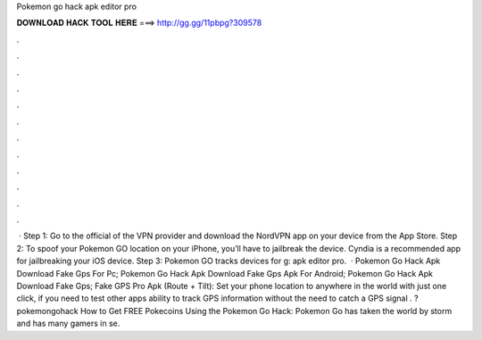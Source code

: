 Pokemon go hack apk editor pro

𝐃𝐎𝐖𝐍𝐋𝐎𝐀𝐃 𝐇𝐀𝐂𝐊 𝐓𝐎𝐎𝐋 𝐇𝐄𝐑𝐄 ===> http://gg.gg/11pbpg?309578

.

.

.

.

.

.

.

.

.

.

.

.

 · Step 1: Go to the official of the VPN provider and download the NordVPN app on your device from the App Store. Step 2: To spoof your Pokemon GO location on your iPhone, you’ll have to jailbreak the device. Cyndia is a recommended app for jailbreaking your iOS device. Step 3: Pokemon GO tracks devices for g: apk editor pro.  · Pokemon Go Hack Apk Download Fake Gps For Pc; Pokemon Go Hack Apk Download Fake Gps Apk For Android; Pokemon Go Hack Apk Download Fake Gps; Fake GPS Pro Apk (Route + Tilt): Set your phone location to anywhere in the world with just one click, if you need to test other apps ability to track GPS information without the need to catch a GPS signal . ?pokemongohack How to Get FREE Pokecoins Using the Pokemon Go Hack: Pokemon Go has taken the world by storm and has many gamers in se.